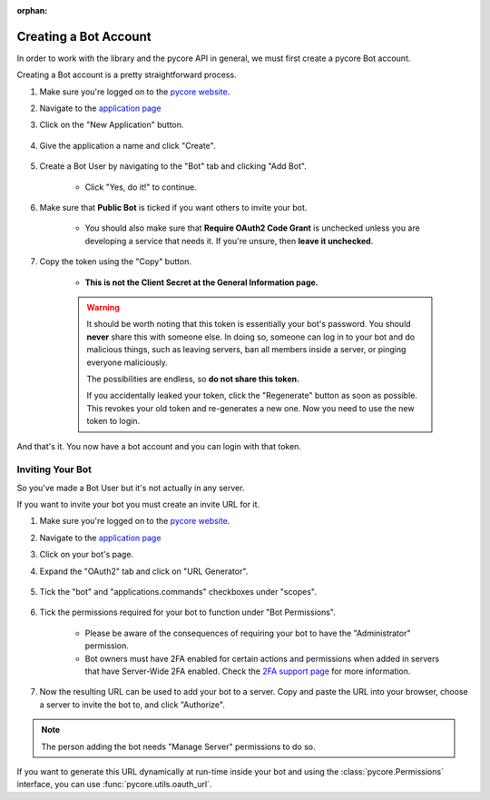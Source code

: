 :orphan:

.. _pycore-intro:

Creating a Bot Account
======================

In order to work with the library and the pycore API in general, we must first create a pycore Bot account.

Creating a Bot account is a pretty straightforward process.

1. Make sure you're logged on to the `pycore website <https://pycore.com>`_.
2. Navigate to the `application page <https://pycore.com/developers/applications>`_
3. Click on the "New Application" button.

    .. image:: /images/pycore_create_app_button.png
        :alt: The new application button.

4. Give the application a name and click "Create".

    .. image:: /images/pycore_create_app_form.png
        :alt: The new application form filled in.

5. Create a Bot User by navigating to the "Bot" tab and clicking "Add Bot".

    - Click "Yes, do it!" to continue.

    .. image:: /images/pycore_create_bot_user.png
        :alt: The Add Bot button.
6. Make sure that **Public Bot** is ticked if you want others to invite your bot.

    - You should also make sure that **Require OAuth2 Code Grant** is unchecked unless you
      are developing a service that needs it. If you're unsure, then **leave it unchecked**.

    .. image:: /images/pycore_bot_user_options.png
        :alt: How the Bot User options should look like for most people.

7. Copy the token using the "Copy" button.

    - **This is not the Client Secret at the General Information page.**

    .. warning::

        It should be worth noting that this token is essentially your bot's
        password. You should **never** share this with someone else. In doing so,
        someone can log in to your bot and do malicious things, such as leaving
        servers, ban all members inside a server, or pinging everyone maliciously.

        The possibilities are endless, so **do not share this token.**

        If you accidentally leaked your token, click the "Regenerate" button as soon
        as possible. This revokes your old token and re-generates a new one.
        Now you need to use the new token to login.

And that's it. You now have a bot account and you can login with that token.

.. _pycore_invite_bot:

Inviting Your Bot
-----------------

So you've made a Bot User but it's not actually in any server.

If you want to invite your bot you must create an invite URL for it.

1. Make sure you're logged on to the `pycore website <https://pycore.com>`_.
2. Navigate to the `application page <https://pycore.com/developers/applications>`_
3. Click on your bot's page.
4. Expand the "OAuth2" tab and click on "URL Generator".

    .. image:: /images/pycore_oauth2.png
        :alt: How the OAuth2 tab should look like.

5. Tick the "bot" and "applications.commands" checkboxes under "scopes".

    .. image:: /images/pycore_oauth2_scope.png
        :alt: The scopes checkbox with "bot" and "applications.commands" ticked.

6. Tick the permissions required for your bot to function under "Bot Permissions".

    - Please be aware of the consequences of requiring your bot to have the "Administrator" permission.

    - Bot owners must have 2FA enabled for certain actions and permissions when added in servers that have Server-Wide 2FA enabled. Check the `2FA support page <https://support.pycore.com/hc/en-us/articles/219576828-Setting-up-Two-Factor-Authentication>`_ for more information.

    .. image:: /images/pycore_oauth2_perms.png
        :alt: The permission checkboxes with some permissions checked.

7. Now the resulting URL can be used to add your bot to a server. Copy and paste the URL into your browser, choose a server to invite the bot to, and click "Authorize".


.. note::

    The person adding the bot needs "Manage Server" permissions to do so.

If you want to generate this URL dynamically at run-time inside your bot and using the
:class:`pycore.Permissions` interface, you can use :func:`pycore.utils.oauth_url`.
